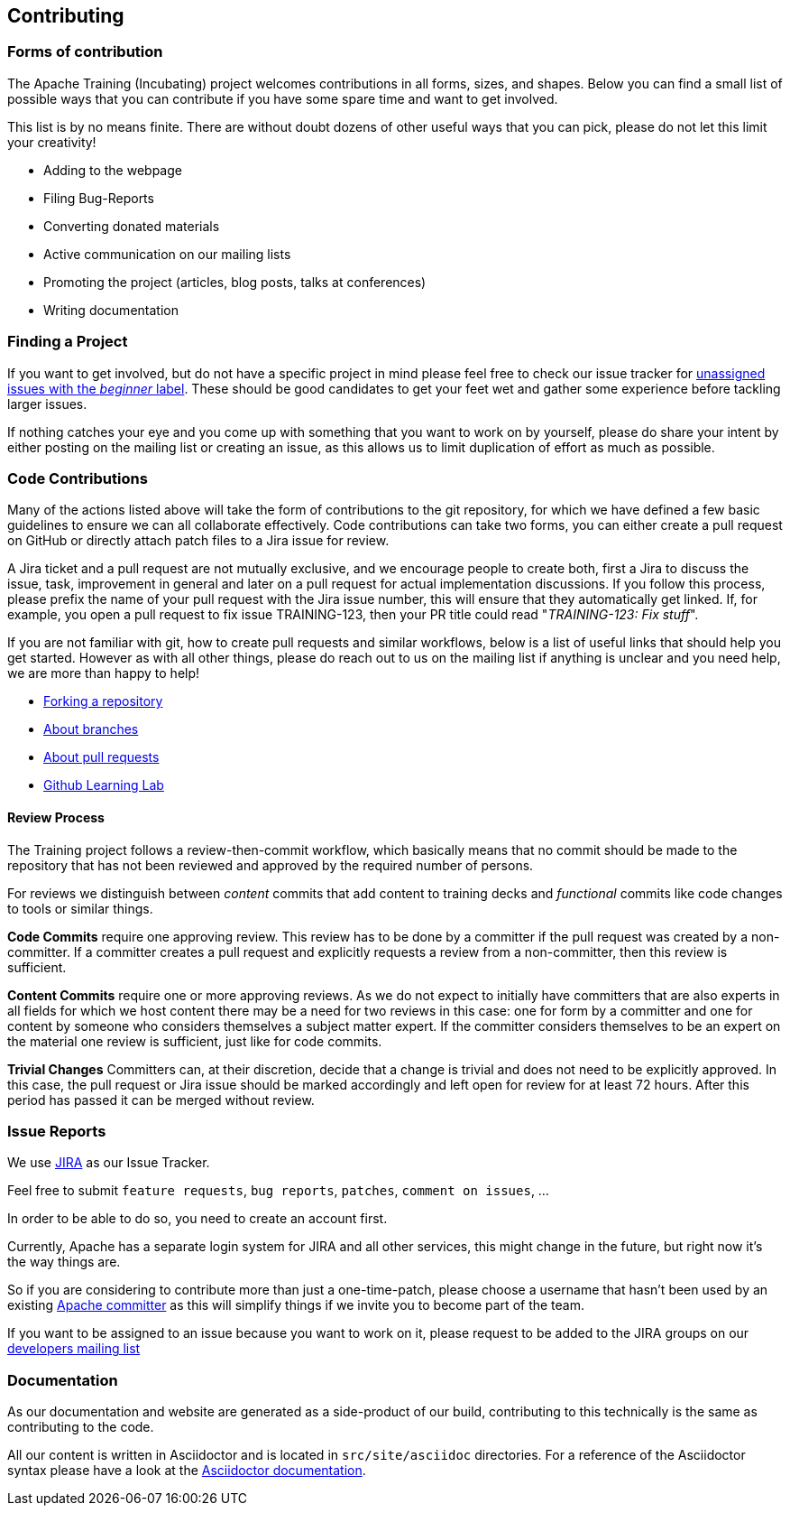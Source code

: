 //
//  Licensed to the Apache Software Foundation (ASF) under one or more
//  contributor license agreements.  See the NOTICE file distributed with
//  this work for additional information regarding copyright ownership.
//  The ASF licenses this file to You under the Apache License, Version 2.0
//  (the "License"); you may not use this file except in compliance with
//  the License.  You may obtain a copy of the License at
//
//      http://www.apache.org/licenses/LICENSE-2.0
//
//  Unless required by applicable law or agreed to in writing, software
//  distributed under the License is distributed on an "AS IS" BASIS,
//  WITHOUT WARRANTIES OR CONDITIONS OF ANY KIND, either express or implied.
//  See the License for the specific language governing permissions and
//  limitations under the License.
//
:imagesdir: ../images/

== Contributing

=== Forms of contribution

The Apache Training (Incubating) project welcomes contributions in all forms, sizes, and shapes.
Below you can find a small list of possible ways that you can contribute if you have some spare time and want to get involved.

This list is by no means finite. There are without doubt dozens of other useful ways that you can pick, please do not let this limit your creativity!

- Adding to the webpage
- Filing Bug-Reports
- Converting donated materials
- Active communication on our mailing lists
- Promoting the project (articles, blog posts, talks at conferences)
- Writing documentation

=== Finding a Project
If you want to get involved, but do not have a specific project in mind please feel free to check our issue tracker for https://issues.apache.org/Jira/issues/?jql=project%20%3D%20TRAINING%20AND%20labels%20%3D%20beginner%20AND%20assignee%20in%20(EMPTY)[unassigned issues with the _beginner_ label]. These should be good candidates to get your feet wet and gather some experience before tackling larger issues.

If nothing catches your eye and you come up with something that you want to work on by yourself, please do share your intent by either posting on the mailing list or creating an issue, as this allows us to limit duplication of effort as much as possible.

=== Code Contributions
Many of the actions listed above will take the form of contributions to the git repository, for which we have defined a few basic guidelines to ensure we can all collaborate effectively.
Code contributions can take two forms, you can either create a pull request on GitHub or directly attach patch files to a Jira issue for review.

A Jira ticket and a pull request are not mutually exclusive, and we encourage people to create both, first a Jira to discuss the issue, task, improvement in general and later on a pull request for actual implementation discussions.
If you follow this process, please prefix the name of your pull request with the Jira issue number, this will ensure that they automatically get linked.
If, for example, you open a pull request to fix issue TRAINING-123, then your PR title could read "_TRAINING-123: Fix stuff_".

If you are not familiar with git, how to create pull requests and similar workflows, below is a list of useful links that should help you get started.
However as with all other things, please do reach out to us on the mailing list if anything is unclear and you need help, we are more than happy to help!

- https://help.github.com/en/articles/fork-a-repo[Forking a repository]
- https://help.github.com/en/articles/about-branches[About branches]
- https://help.github.com/en/articles/about-pull-requests[About pull requests]
- https://lab.github.com/[Github Learning Lab]

==== Review Process
The Training project follows a review-then-commit workflow, which basically means that no commit should be made to the repository that has not been reviewed and approved by the required number of persons.

For reviews we distinguish between _content_ commits that add content to training decks and _functional_ commits like code changes to tools or similar things.

*Code Commits* require one approving review.
This review has to be done by a committer if the pull request was created by a non-committer. If a committer creates a pull request and explicitly requests a review from a non-committer, then this review is sufficient.

*Content Commits* require one or more approving reviews. As we do not expect to initially have committers that are also experts in all fields for which we host content there may be a need for two reviews in this case: one for form by a committer and one for content by someone who considers themselves a subject matter expert.
If the committer considers themselves to be an expert on the material one review is sufficient, just like for code commits.

*Trivial Changes*
Committers can, at their discretion, decide that a change is trivial and does not need to be explicitly approved.
In this case, the pull request or Jira issue should be marked accordingly and left open for review for at least 72 hours.
After this period has passed it can be merged without review.

=== Issue Reports

We use https://issues.apache.org/jira/projects/TRAINING[JIRA] as our Issue Tracker.

Feel free to submit `feature requests`, `bug reports`, `patches`, `comment on issues`, ...

In order to be able to do so, you need to create an account first.

Currently, Apache has a separate login system for JIRA and all other services, this might change in the future, but right now it's the way things are.

So if you are considering to contribute more than just a one-time-patch, please choose a username that hasn't been used by an existing http://people.apache.org/committer-index.html[Apache committer] as this will simplify things if we invite you to become part of the team.

If you want to be assigned to an issue because you want to work on it, please request to be added to the JIRA groups on our http://training.apache.org/mailing-lists.html[developers mailing list]

=== Documentation

As our documentation and website are generated as a side-product of our build, contributing to this technically is the same as contributing to the code.

All our content is written in Asciidoctor and is located in `src/site/asciidoc` directories. For a reference of the Asciidoctor syntax please have a look at the https://asciidoctor.org/docs/user-manual/#introduction-to-asciidoctor[Asciidoctor documentation].

